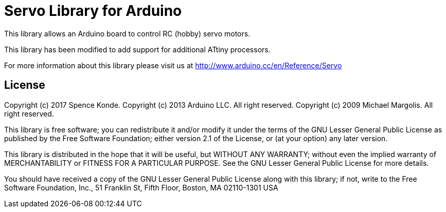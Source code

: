 = Servo Library for Arduino =

This library allows an Arduino board to control RC (hobby) servo motors.

This library has been modified to add support for additional ATtiny processors.

For more information about this library please visit us at
http://www.arduino.cc/en/Reference/Servo

== License ==

Copyright (c) 2017 Spence Konde.
Copyright (c) 2013 Arduino LLC. All right reserved.
Copyright (c) 2009 Michael Margolis.  All right reserved.

This library is free software; you can redistribute it and/or
modify it under the terms of the GNU Lesser General Public
License as published by the Free Software Foundation; either
version 2.1 of the License, or (at your option) any later version.

This library is distributed in the hope that it will be useful,
but WITHOUT ANY WARRANTY; without even the implied warranty of
MERCHANTABILITY or FITNESS FOR A PARTICULAR PURPOSE. See the GNU
Lesser General Public License for more details.

You should have received a copy of the GNU Lesser General Public
License along with this library; if not, write to the Free Software
Foundation, Inc., 51 Franklin St, Fifth Floor, Boston, MA 02110-1301 USA
